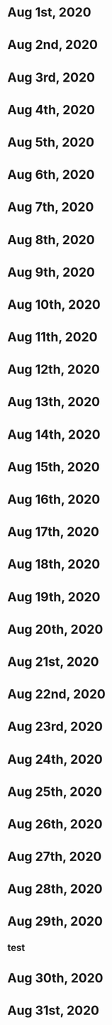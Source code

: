 * Aug 1st, 2020
* Aug 2nd, 2020
* Aug 3rd, 2020
* Aug 4th, 2020
* Aug 5th, 2020
* Aug 6th, 2020
* Aug 7th, 2020
* Aug 8th, 2020
* Aug 9th, 2020
* Aug 10th, 2020
* Aug 11th, 2020
* Aug 12th, 2020
* Aug 13th, 2020
* Aug 14th, 2020
* Aug 15th, 2020
* Aug 16th, 2020
* Aug 17th, 2020
* Aug 18th, 2020
* Aug 19th, 2020
* Aug 20th, 2020
* Aug 21st, 2020
* Aug 22nd, 2020
* Aug 23rd, 2020
* Aug 24th, 2020
* Aug 25th, 2020
* Aug 26th, 2020
* Aug 27th, 2020
* Aug 28th, 2020
* Aug 29th, 2020
** test
* Aug 30th, 2020
* Aug 31st, 2020

